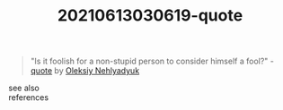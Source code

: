 :PROPERTIES:
:ID:       444d0a38-1da2-465e-845d-007c3ef41f98
:END:
#+TITLE: 20210613030619-quote
#+STARTUP: overview latexpreview
#+ROAM_TAGS: quote permanent archive
#+CREATED: [2021-06-13 Paz]
#+LAST_MODIFIED: [2021-06-13 Paz 03:06]

#+begin_quote
"Is it foolish for a non-stupid person to consider himself a fool?" - [[id:e2154f21-c75e-430c-9732-4c1fac95ded0][quote]] by [[file:20210613030644-oleksiy_nehlyadyuk.org][Oleksiy Nehlyadyuk]]
#+end_quote

- see also ::

- references ::
